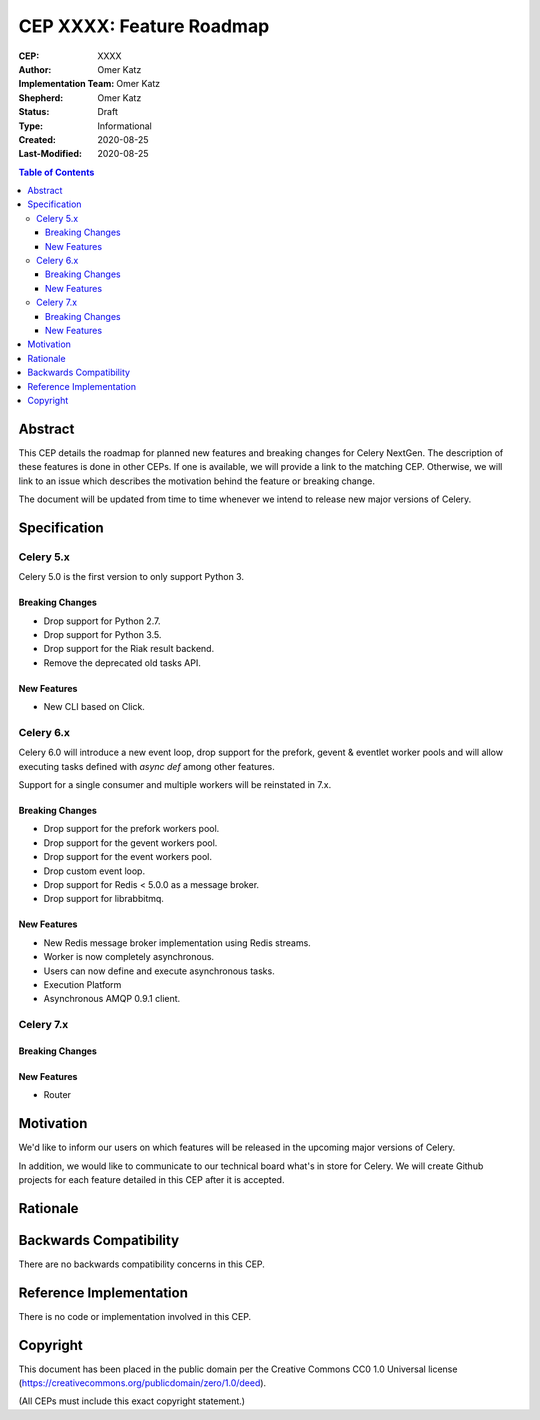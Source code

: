 =========================
CEP XXXX: Feature Roadmap
=========================

:CEP: XXXX
:Author: Omer Katz
:Implementation Team: Omer Katz
:Shepherd: Omer Katz
:Status: Draft
:Type: Informational
:Created: 2020-08-25
:Last-Modified: 2020-08-25

.. contents:: Table of Contents
   :depth: 3
   :local:

.. role:: breaking-change
.. role:: new-feature

Abstract
========

This CEP details the roadmap for planned new features and breaking changes for Celery NextGen.
The description of these features is done in other CEPs. If one is available, we will provide a link to the matching CEP.
Otherwise, we will link to an issue which describes the motivation behind the feature or breaking change.

The document will be updated from time to time whenever we intend to release new major versions of Celery.

Specification
=============

Celery 5.x
-----------

Celery 5.0 is the first version to only support Python 3.

Breaking Changes
~~~~~~~~~~~~~~~~

- :breaking-change:`Drop support for Python 2.7.`
- :breaking-change:`Drop support for Python 3.5.`
- :breaking-change:`Drop support for the Riak result backend.`
- :breaking-change:`Remove the deprecated old tasks API.`

New Features
~~~~~~~~~~~~

- :new-feature:`New CLI based on Click.`

Celery 6.x
-----------

Celery 6.0 will introduce a new event loop, drop support for the prefork, gevent & eventlet worker pools
and will allow executing tasks defined with `async def` among other features.

Support for a single consumer and multiple workers will be reinstated in 7.x.

Breaking Changes
~~~~~~~~~~~~~~~~

- :breaking-change:`Drop support for the prefork workers pool.`
- :breaking-change:`Drop support for the gevent workers pool.`
- :breaking-change:`Drop support for the event workers pool.`
- :breaking-change:`Drop custom event loop.`
- :breaking-change:`Drop support for Redis < 5.0.0 as a message broker.`
- :breaking-change:`Drop support for librabbitmq.`

New Features
~~~~~~~~~~~~

- :new-feature:`New Redis message broker implementation using Redis streams.`
- :new-feature:`Worker is now completely asynchronous.`
- :new-feature:`Users can now define and execute asynchronous tasks.`
- :new-feature:`Execution Platform`
- :new-feature:`Asynchronous AMQP 0.9.1 client.`

Celery 7.x
-----------

Breaking Changes
~~~~~~~~~~~~~~~~

New Features
~~~~~~~~~~~~

- :new-feature:`Router`

Motivation
==========

We'd like to inform our users on which features will be released in the upcoming major versions of Celery.

In addition, we would like to communicate to our technical board what's in store for Celery.
We will create Github projects for each feature detailed in this CEP after it is accepted.

Rationale
=========

Backwards Compatibility
=======================

There are no backwards compatibility concerns in this CEP.

Reference Implementation
========================

There is no code or implementation involved in this CEP.

Copyright
=========

This document has been placed in the public domain per the Creative Commons
CC0 1.0 Universal license (https://creativecommons.org/publicdomain/zero/1.0/deed).

(All CEPs must include this exact copyright statement.)
